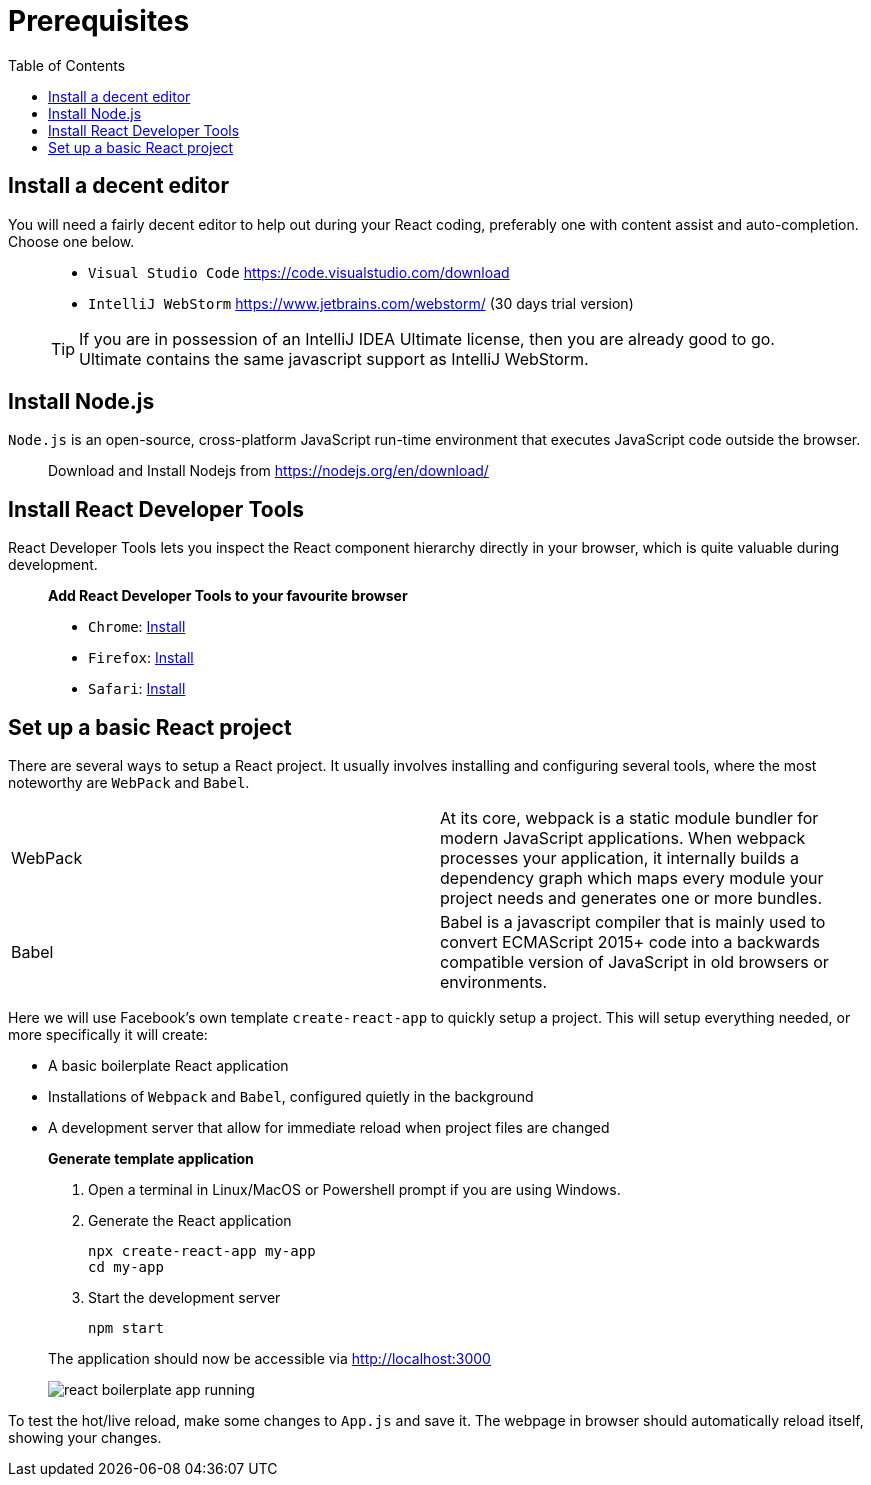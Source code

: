 :toc:
:imagesdir: images

ifdef::env-github[]
:tip-caption: :bulb:
:note-caption: :information_source:
:important-caption: :heavy_exclamation_mark:
:caution-caption: :fire:
:warning-caption: :warning:
endif::[]

= Prerequisites

== Install a decent editor
You will need a fairly decent editor to help out during your React coding, preferably one with content assist and auto-completion. Choose one below. 

[quote]
____
- `Visual Studio Code` https://code.visualstudio.com/download[https://code.visualstudio.com/download]
- `IntelliJ WebStorm` https://www.jetbrains.com/webstorm/[https://www.jetbrains.com/webstorm/] (30 days trial version)

[TIP]
====
If you are in possession of an IntelliJ IDEA Ultimate license, then you are already good to go. Ultimate contains the same javascript support as IntelliJ WebStorm.
====

____

== Install Node.js
`Node.js` is an open-source, cross-platform JavaScript run-time environment that executes JavaScript code outside the browser.

[quote]
____
Download and Install Nodejs from https://nodejs.org/en/download/ 
____

== Install React Developer Tools

React Developer Tools lets you inspect the React component hierarchy directly in your browser, which is quite valuable during development.

[quote]
____
*Add React Developer Tools to your favourite browser*

- `Chrome`: https://chrome.google.com/webstore/detail/react-developer-tools/fmkadmapgofadopljbjfkapdkoienihi?utm_source=chrome-ntp-icon[Install]

- `Firefox`: https://addons.mozilla.org/en-US/firefox/addon/react-devtools/[Install]

- `Safari`: https://github.com/facebook/react-devtools/blob/master/packages/react-devtools/README.md[Install]
____

== Set up a basic React project
There are several ways to setup a React project. It usually involves installing and configuring several tools, where the most noteworthy are `WebPack` and `Babel`.

[width="100%"]
|====================

| WebPack | At its core, webpack is a static module bundler for modern JavaScript applications. When webpack processes your application, it internally builds a dependency graph which maps every module your project needs and generates one or more bundles.

| Babel | Babel is a javascript compiler that is mainly used to convert ECMAScript 2015+ code into a backwards compatible version of JavaScript in old browsers or environments. 

|====================

Here we will use Facebook's own template `create-react-app` to quickly setup a project. This will setup everything needed, or more specifically it will create:

* A basic boilerplate React application
* Installations of `Webpack` and `Babel`, configured quietly in the background
* A development server that allow for immediate reload when project files are changed

[quote]
____
*Generate template application*

. Open a terminal in Linux/MacOS or Powershell prompt if you are using Windows.

. Generate the React application
+
[source, bash]
----
npx create-react-app my-app
cd my-app
----

. Start the development server
+
[source, bash]
----
npm start
----

The application should now be accessible via http://localhost:3000

image::react-boilerplate-app-running.png[]

____

To test the hot/live reload, make some changes to `App.js` and save it. The webpage in browser should automatically reload itself, showing your changes.



